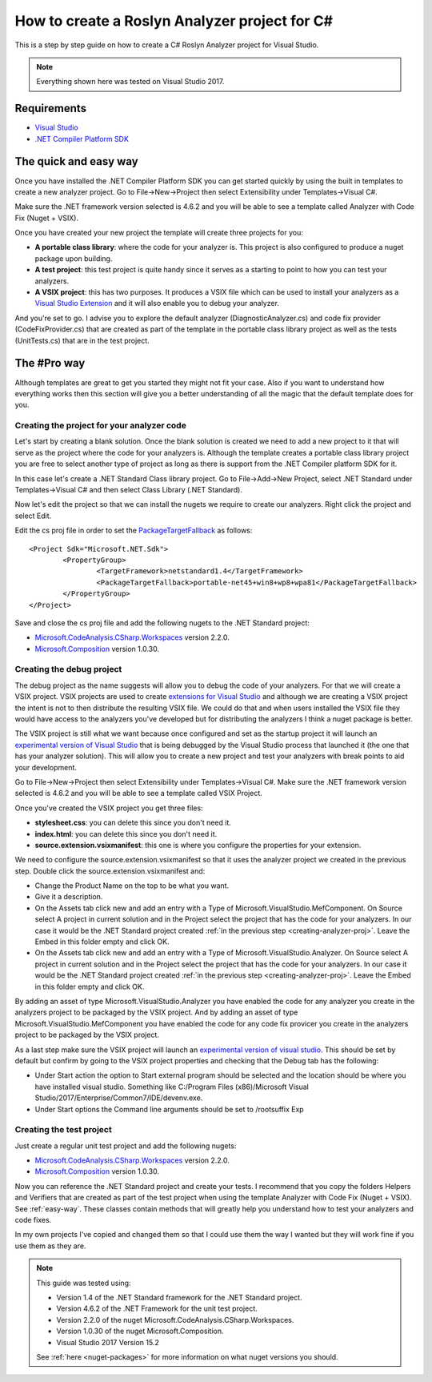 .. _how-to-start:

How to create a Roslyn Analyzer project for C#
==============================================

This is a step by step guide on how to create a C# Roslyn Analyzer project for Visual Studio.

.. note:: Everything shown here was tested on Visual Studio 2017.

Requirements
-------------

* `Visual Studio <https://www.visualstudio.com/downloads/>`_
* `.NET Compiler Platform SDK <https://marketplace.visualstudio.com/items?itemName=VisualStudioProductTeam.NETCompilerPlatformSDK>`_

.. _easy-way:

The quick and easy way
----------------------

Once you have installed the .NET Compiler Platform SDK you can get started quickly by using the built in templates to create a new analyzer project.
Go to File->New->Project then select Extensibility under Templates->Visual C#. 

Make sure the .NET framework version selected is 4.6.2 and you will be able to see
a template called Analyzer with Code Fix (Nuget + VSIX).

.. image:: images/vs_analyzers_template.PNG

Once you have created your new project the template will create three projects for you:

* **A portable class library**: where the code for your analyzer is. This project is also configured to produce a nuget package upon building.
* **A test project**: this test project is quite handy since it serves as a starting to point to how you can test your analyzers.
* **A VSIX project**: this has two purposes. It produces a VSIX file which can be used to install your analyzers as a `Visual Studio Extension <https://www.visualstudio.com/vs/extend/>`_ and it will also enable you to debug your analyzer.

.. image:: images/vs_analyzers_template_2.PNG

And you're set to go. I advise you to explore the default analyzer (DiagnosticAnalyzer.cs) and code fix provider (CodeFixProvider.cs) that are created as part of the template in the portable class library project as well as the tests (UnitTests.cs) that are in the test project.

.. _pro-way:

The #Pro way
------------

Although templates are great to get you started they might not fit your case. Also if you want to understand how everything works then this section will give you a better understanding of all the magic that the default template does for you.

.. _creating-analyzer-proj:

Creating the project for your analyzer code
~~~~~~~~~~~~~~~~~~~~~~~~~~~~~~~~~~~~~~~~~~~

Let's start by creating a blank solution. Once the blank solution is created we need to add a new project to it that will serve as the project where the code for your analyzers is. Although the template creates a portable class library project you are free to select another type of project as long as there is support from the .NET Compiler platform SDK for it.

In this case let's create a .NET Standard Class library project. Go to File->Add->New Project, select .NET Standard under Templates->Visual C# and then select Class Library (.NET Standard).

Now let's edit the project so that we can install the nugets we require to create our analyzers. Right click the project and select Edit.

.. image:: images/edit_cs_proj.png

Edit the cs proj file in order to set the `PackageTargetFallback <https://docs.microsoft.com/en-us/nuget/schema/msbuild-targets#packagetargetfallback>`_ as follows::

	<Project Sdk="Microsoft.NET.Sdk">
		<PropertyGroup>
			<TargetFramework>netstandard1.4</TargetFramework>
			<PackageTargetFallback>portable-net45+win8+wp8+wpa81</PackageTargetFallback>
		</PropertyGroup>
	</Project>

Save and close the cs proj file and add the following nugets to the .NET Standard project:

* `Microsoft.CodeAnalysis.CSharp.Workspaces <https://www.nuget.org/packages/Microsoft.CodeAnalysis.CSharp.Workspaces>`_ version 2.2.0.
* `Microsoft.Composition <https://www.nuget.org/packages/Microsoft.Composition>`_ version 1.0.30.

Creating the debug project
~~~~~~~~~~~~~~~~~~~~~~~~~~

The debug project as the name suggests will allow you to debug the code of your analyzers. For that we will create a VSIX project. VSIX projects are used to create `extensions for Visual Studio <https://www.visualstudio.com/vs/extend/>`_ and although we are creating a VSIX project the intent is not to then distribute the resulting VSIX file. We could do that and when users installed the VSIX file they would have access to the analyzers you've developed but for distributing the analyzers I think a nuget package is better. 

The VSIX project is still what we want because once configured and set as the startup project it will launch an `experimental version of Visual Studio <https://docs.microsoft.com/en-us/visualstudio/extensibility/the-experimental-instance>`_
that is being debugged by the Visual Studio process that launched it (the one that has your analyzer solution). This will allow you to create a new project and test your analyzers with break points to aid your development.

Go to File->New->Project then select Extensibility under Templates->Visual C#. Make sure the .NET framework version selected is 4.6.2 and you will be able to see a template called VSIX Project.

Once you've created the VSIX project you get three files:

* **stylesheet.css**: you can delete this since you don't need it.
* **index.html**: you can delete this since you don't need it.
* **source.extension.vsixmanifest**: this one is where you configure the properties for your extension.

We need to configure the source.extension.vsixmanifest so that it uses the analyzer project we created in the previous step.
Double click the source.extension.vsixmanifest and:

* Change the Product Name on the top to be what you want.
* Give it a description.
* On the Assets tab click new and add an entry with a Type of Microsoft.VisualStudio.MefComponent. On Source select A project in current solution and in the Project select the project that has the code for your analyzers. In our case it would be the .NET Standard project created :ref:`in the previous step <creating-analyzer-proj>`. Leave the Embed in this folder empty and click OK.
* On the Assets tab click new and add an entry with a Type of Microsoft.VisualStudio.Analyzer. On Source select A project in current solution and in the Project select the project that has the code for your analyzers. In our case it would be the .NET Standard project created :ref:`in the previous step <creating-analyzer-proj>`. Leave the Embed in this folder empty and click OK.

By adding an asset of type Microsoft.VisualStudio.Analyzer you have enabled the code for any analyzer you create in the analyzers project to be packaged by the VSIX project. And by adding an asset of type Microsoft.VisualStudio.MefComponent you have enabled the code for any code fix provicer you create in the analyzers project to be packaged by the VSIX project.

As a last step make sure the VSIX project will launch an `experimental version of visual studio <https://docs.microsoft.com/en-us/visualstudio/extensibility/the-experimental-instance>`_. This should be set by default but confirm by going to the VSIX project properties and checking that the Debug tab has the following:

* Under Start action the option to Start external program should be selected and the location should be where you have installed visual studio. Something like C:/Program Files (x86)/Microsoft Visual Studio/2017/Enterprise/Common7/IDE/devenv.exe.
* Under Start options the Command line arguments should be set to /rootsuffix Exp

.. _creating-test-proj:

Creating the test project
~~~~~~~~~~~~~~~~~~~~~~~~~

Just create a regular unit test project and add the following nugets:

* `Microsoft.CodeAnalysis.CSharp.Workspaces <https://www.nuget.org/packages/Microsoft.CodeAnalysis.CSharp.Workspaces>`_ version 2.2.0.
* `Microsoft.Composition <https://www.nuget.org/packages/Microsoft.Composition>`_ version 1.0.30.

Now you can reference the .NET Standard project and create your tests. I recommend that you copy the folders Helpers and Verifiers that are created as part of the test project when using the template Analyzer with Code Fix (Nuget + VSIX). See :ref:`easy-way`. These classes contain methods that will greatly help you understand how to test your analyzers and code fixes. 

In my own projects I've copied and changed them so that I could use them the way I wanted but they will work fine if you use them as they are.

.. note:: This guide was tested using:

   * Version 1.4 of the .NET Standard framework for the .NET Standard project.
   * Version 4.6.2 of the .NET Framework for the unit test project.
   * Version 2.2.0 of the nuget Microsoft.CodeAnalysis.CSharp.Workspaces. 
   * Version 1.0.30 of the nuget Microsoft.Composition. 
   * Visual Studio 2017 Version 15.2

   See :ref:`here <nuget-packages>` for more information on what nuget versions you should.